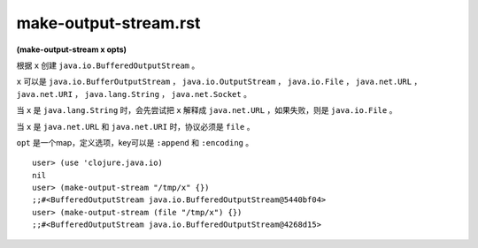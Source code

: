 make-output-stream.rst
===============

| **(make-output-stream x opts)**

根据 ``x`` 创建 ``java.io.BufferedOutputStream`` 。

``x`` 可以是 ``java.io.BufferOutputStream`` ， ``java.io.OutputStream`` ， ``java.io.File`` ， ``java.net.URL`` ， ``java.net.URI`` ， ``java.lang.String`` ， ``java.net.Socket`` 。

当 ``x`` 是 ``java.lang.String`` 时，会先尝试把 ``x`` 解释成 ``java.net.URL`` ，如果失败，则是 ``java.io.File`` 。

当 ``x`` 是 ``java.net.URL`` 和 ``java.net.URI`` 时，协议必须是 ``file`` 。

``opt`` 是一个map，定义选项，key可以是 ``:append`` 和 ``:encoding`` 。

::

    user> (use 'clojure.java.io)
    nil
    user> (make-output-stream "/tmp/x" {})
    ;;#<BufferedOutputStream java.io.BufferedOutputStream@5440bf04>
    user> (make-output-stream (file "/tmp/x") {})
    ;;#<BufferedOutputStream java.io.BufferedOutputStream@4268d15>
